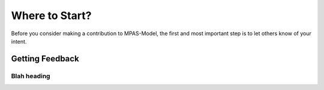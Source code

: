 Where to Start?
###############

Before you consider making a contribution to MPAS-Model,
the first and most important step is to let others know
of your intent.

Getting Feedback
****************

Blah heading
============
